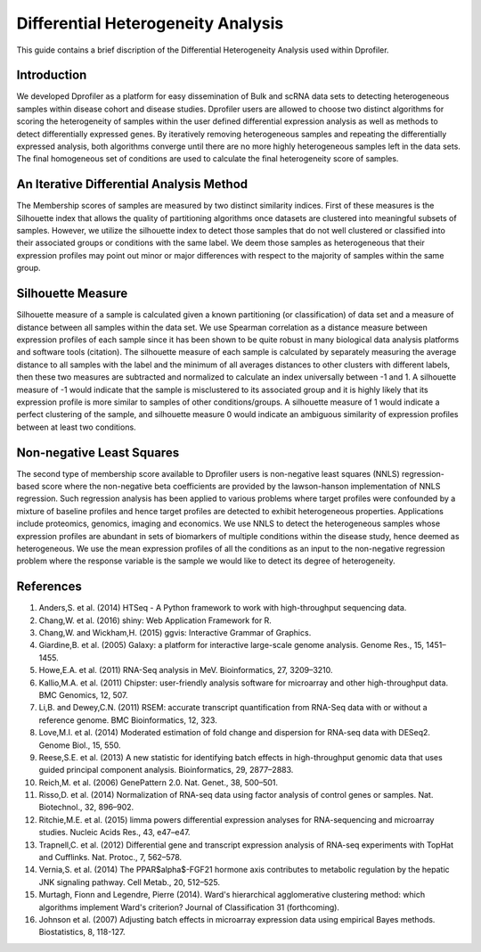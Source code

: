 *************************************
Differential Heterogeneity Analysis
*************************************

This guide contains a brief discription of the Differential Heterogeneity Analysis used within Dprofiler. 


Introduction
============

We developed Dprofiler as a platform for easy dissemination of Bulk and scRNA data sets to detecting heterogeneous samples within disease cohort and disease studies. Dprofiler users are allowed to choose two distinct algorithms for scoring the heterogeneity of samples within the user defined differential expression analysis as  well as methods to detect differentially expressed genes. By iteratively removing heterogeneous samples and repeating the differentially expressed analysis, both algorithms converge until there are no more highly heterogeneous samples left in the data sets. The final homogeneous set of conditions are used to calculate the final heterogeneity score of samples. 

An Iterative Differential Analysis Method
=========================================

.. image:: ../dprofiler_pics2/InteractiveSilhouette.png
	:align: center
	:width: 60%
	
The Membership scores of samples are measured by two distinct similarity indices. First of these measures is the Silhouette index that allows the quality of partitioning algorithms once datasets are clustered into meaningful subsets of samples. However, we utilize the silhouette index to detect those samples that do not well clustered or classified into their associated groups or conditions with the same label. We deem those samples as heterogeneous that their expression profiles may point out minor or major differences with respect to the majority of samples within the same group.

Silhouette Measure
==================

Silhouette measure of a sample is calculated given a known partitioning (or classification) of data set and a measure of distance between all samples within the data set. We use Spearman correlation as a distance measure between expression profiles of each sample since it has been shown to be quite robust in many biological data analysis platforms and software tools (citation). The silhouette measure of each sample is calculated by separately measuring the average distance to all samples with the label and the minimum of all averages distances to other clusters with different labels, then these two measures are subtracted and normalized to calculate an index universally between -1 and 1. A silhouette measure of -1 would indicate that the sample is misclustered to its associated group and it is highly likely that its expression profile is more similar to samples of other conditions/groups. A silhouette measure of 1 would indicate a perfect clustering of the sample, and silhouette measure 0 would indicate an ambiguous similarity of expression profiles between at least two conditions. 

Non-negative Least Squares
==========================

The second type of membership score available to Dprofiler users is non-negative least squares (NNLS) regression-based score where the non-negative beta coefficients are provided by the lawson-hanson implementation of NNLS regression. Such regression analysis has been applied to various problems where target profiles were confounded by a mixture of baseline profiles and hence target profiles are detected to exhibit heterogeneous properties. Applications include proteomics, genomics, imaging and economics. We use NNLS to detect the heterogeneous samples whose expression profiles are abundant in sets of biomarkers of multiple conditions within the disease study, hence deemed as heterogeneous. We use the mean expression profiles of all the conditions as an input to the non-negative regression problem where the response variable is the sample we would like to detect its degree of heterogeneity.


References
==========

1. Anders,S. et al. (2014) HTSeq - A Python framework to work with high-throughput sequencing data.

2. Chang,W. et al. (2016) shiny: Web Application Framework for R.

3. Chang,W. and Wickham,H. (2015) ggvis: Interactive Grammar of Graphics.

4. Giardine,B. et al. (2005) Galaxy: a platform for interactive large-scale genome analysis. Genome Res., 15, 1451–1455.

5. Howe,E.A. et al. (2011) RNA-Seq analysis in MeV. Bioinformatics, 27, 3209–3210.

6. Kallio,M.A. et al. (2011) Chipster: user-friendly analysis software for microarray and other high-throughput data. BMC Genomics, 12, 507.

7. Li,B. and Dewey,C.N. (2011) RSEM: accurate transcript quantification from RNA-Seq data with or without a reference genome. BMC Bioinformatics, 12, 323.

8. Love,M.I. et al. (2014) Moderated estimation of fold change and dispersion for RNA-seq data with DESeq2. Genome Biol., 15, 550.

9. Reese,S.E. et al. (2013) A new statistic for identifying batch effects in high-throughput genomic data that uses guided principal component analysis. Bioinformatics, 29, 2877–2883.

10. Reich,M. et al. (2006) GenePattern 2.0. Nat. Genet., 38, 500–501.

11. Risso,D. et al. (2014) Normalization of RNA-seq data using factor analysis of control genes or samples. Nat. Biotechnol., 32, 896–902.

12. Ritchie,M.E. et al. (2015) limma powers differential expression analyses for RNA-sequencing and microarray studies. Nucleic Acids Res., 43, e47–e47.

13. Trapnell,C. et al. (2012) Differential gene and transcript expression analysis of RNA-seq experiments with TopHat and Cufflinks. Nat. Protoc., 7, 562–578.

14. Vernia,S. et al. (2014) The PPAR$\alpha$-FGF21 hormone axis contributes to metabolic regulation by the hepatic JNK signaling pathway. Cell Metab., 20, 512–525.

15. Murtagh, Fionn and Legendre, Pierre (2014). Ward's hierarchical agglomerative clustering method: which algorithms implement Ward's criterion? Journal of Classification 31 (forthcoming).

16. Johnson et al. (2007) Adjusting batch effects in microarray expression data using empirical Bayes methods.  Biostatistics, 8, 118-127.
